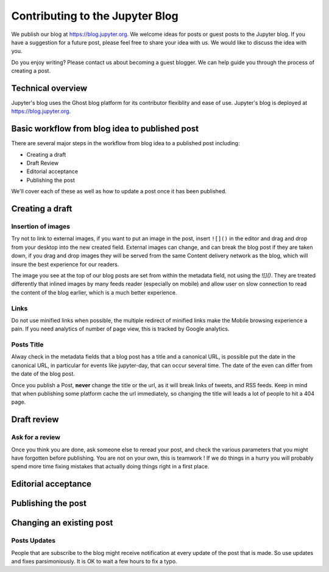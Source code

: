 ================================
Contributing to the Jupyter Blog
================================

We publish our blog at `<https://blog.jupyter.org>`_. We welcome ideas for posts
or guest posts to the Jupyter blog. If you have a suggestion for a future post,
please feel free to share your idea with us. We would like to discuss the idea
with you.

Do you enjoy writing? Please contact us about becoming a guest blogger. We can
help guide you through the process of creating a post.

Technical overview
------------------
Jupyter's blog uses the Ghost blog platform for its contributor flexiblity and
ease of use. Jupyter's blog is deployed at `<https://blog.jupyter.org>`_.

Basic workflow from blog idea to published post
-----------------------------------------------
There are several major steps in the workflow from blog idea to a published post
including:

* Creating a draft
* Draft Review
* Editorial acceptance
* Publishing the post

We'll cover each of these as well as how to update a post once it has been
published.

Creating a draft
----------------

Insertion of images
~~~~~~~~~~~~~~~~~~~

Try not to link to external images, if you want to put an image in the post,
insert ``![]()`` in the editor and drag and drop from your desktop into the new
created field. External images can change, and can break the blog post if they
are taken down, if you drag and drop images they will be served from the same
Content delivery network as the blog, which will insure the best experience for
our readers.

The image you see at the  top of our blog posts are set from within the
metadata field, not using the `![]()`. They are treated differently that
inlined images by many feeds reader (especially on mobile) and allow user on
slow connection  to read the content of the blog earlier, which is a much
better experience.  

Links
~~~~~

Do not use minified links when possible, the multiple redirect of minified
links make the Mobile browsing experience a pain. If you need analytics of
number of page view, this is tracked by Google analytics. 

Posts Title
~~~~~~~~~~~

Alway check in the metadata fields that a blog post has a title and a canonical
URL, is possible put the date in the canonical URL, in particular for events
like jupyter-day, that can occur several time. The date of the even can differ
from the date of the blog post. 

Once you publish a Post, **never** change the title or the url, as it will
break links of tweets, and RSS feeds. Keep in mind that when publishing some
platform cache the url immediately, so changing the title will leads a lot of
people to hit a 404 page. 


Draft review
------------
Ask for a review
~~~~~~~~~~~~~~~~

Once you think you are done, ask someone else to reread your post, and check
the various parameters that you might have forgotten before publishing. 
You are not on your own, this is teamwork !
If we do things in a hurry you will probably spend more time fixing mistakes 
that actually doing things right in a first place. 

Editorial acceptance
--------------------

Publishing the post
-------------------

Changing an existing post
-------------------------

Posts Updates
~~~~~~~~~~~~~

People that are subscribe to the blog might receive notification at every
update of the post that is made. So use updates and fixes parsimoniously.
It is OK to wait a few hours to fix a typo. 


